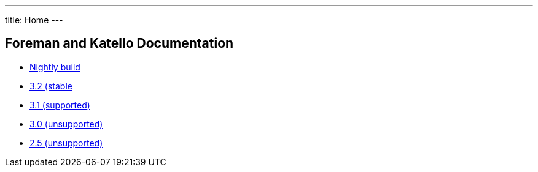 ---
title: Home
---

== Foreman and Katello Documentation

* link:/release/nightly/[Nightly build]
* link:/release/3.2/[3.2 (stable]
* link:/release/3.1/[3.1 (supported)]
* link:/release/3.0/[3.0 (unsupported)]
* link:/release/2.5/[2.5 (unsupported)]
